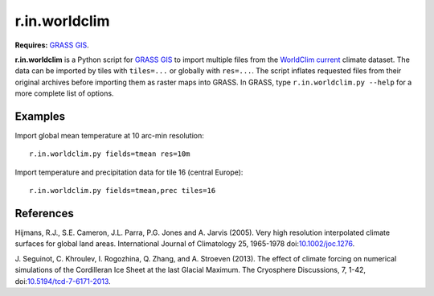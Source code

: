 r.in.worldclim
==============

**Requires:** `GRASS GIS`_.

**r.in.worldclim** is a Python script for `GRASS GIS`_ to import multiple files from the `WorldClim current`_ climate dataset. The data can be imported by tiles with ``tiles=...`` or globally with ``res=...``. The script inflates requested files from their original archives before importing them as raster maps into GRASS. In GRASS, type ``r.in.worldclim.py --help`` for a more complete list of options.

Examples
--------

Import global mean temperature at 10 arc-min resolution::

    r.in.worldclim.py fields=tmean res=10m

Import temperature and precipitation data for tile 16 (central Europe)::

    r.in.worldclim.py fields=tmean,prec tiles=16

References
----------

Hijmans, R.J., S.E. Cameron, J.L. Parra, P.G. Jones and A. Jarvis (2005).
Very high resolution interpolated climate surfaces for global land areas.
International Journal of Climatology 25, 1965-1978
doi:`10.1002/joc.1276 <http://dx.doi.org/10.1002/joc.1276>`_.

J. Seguinot, C. Khroulev, I. Rogozhina, Q. Zhang, and A. Stroeven (2013).
The effect of climate forcing on numerical simulations of the Cordilleran Ice Sheet at the last Glacial Maximum.
The Cryosphere Discussions, 7, 1-42,
doi:`10.5194/tcd-7-6171-2013 <http://dx.doi.org/10.5194/tcd-7-6171-2013>`_.

.. links

.. _GRASS GIS: http://grass.osgeo.org
.. _WorldClim current: http://www.worldclim.org/current/

